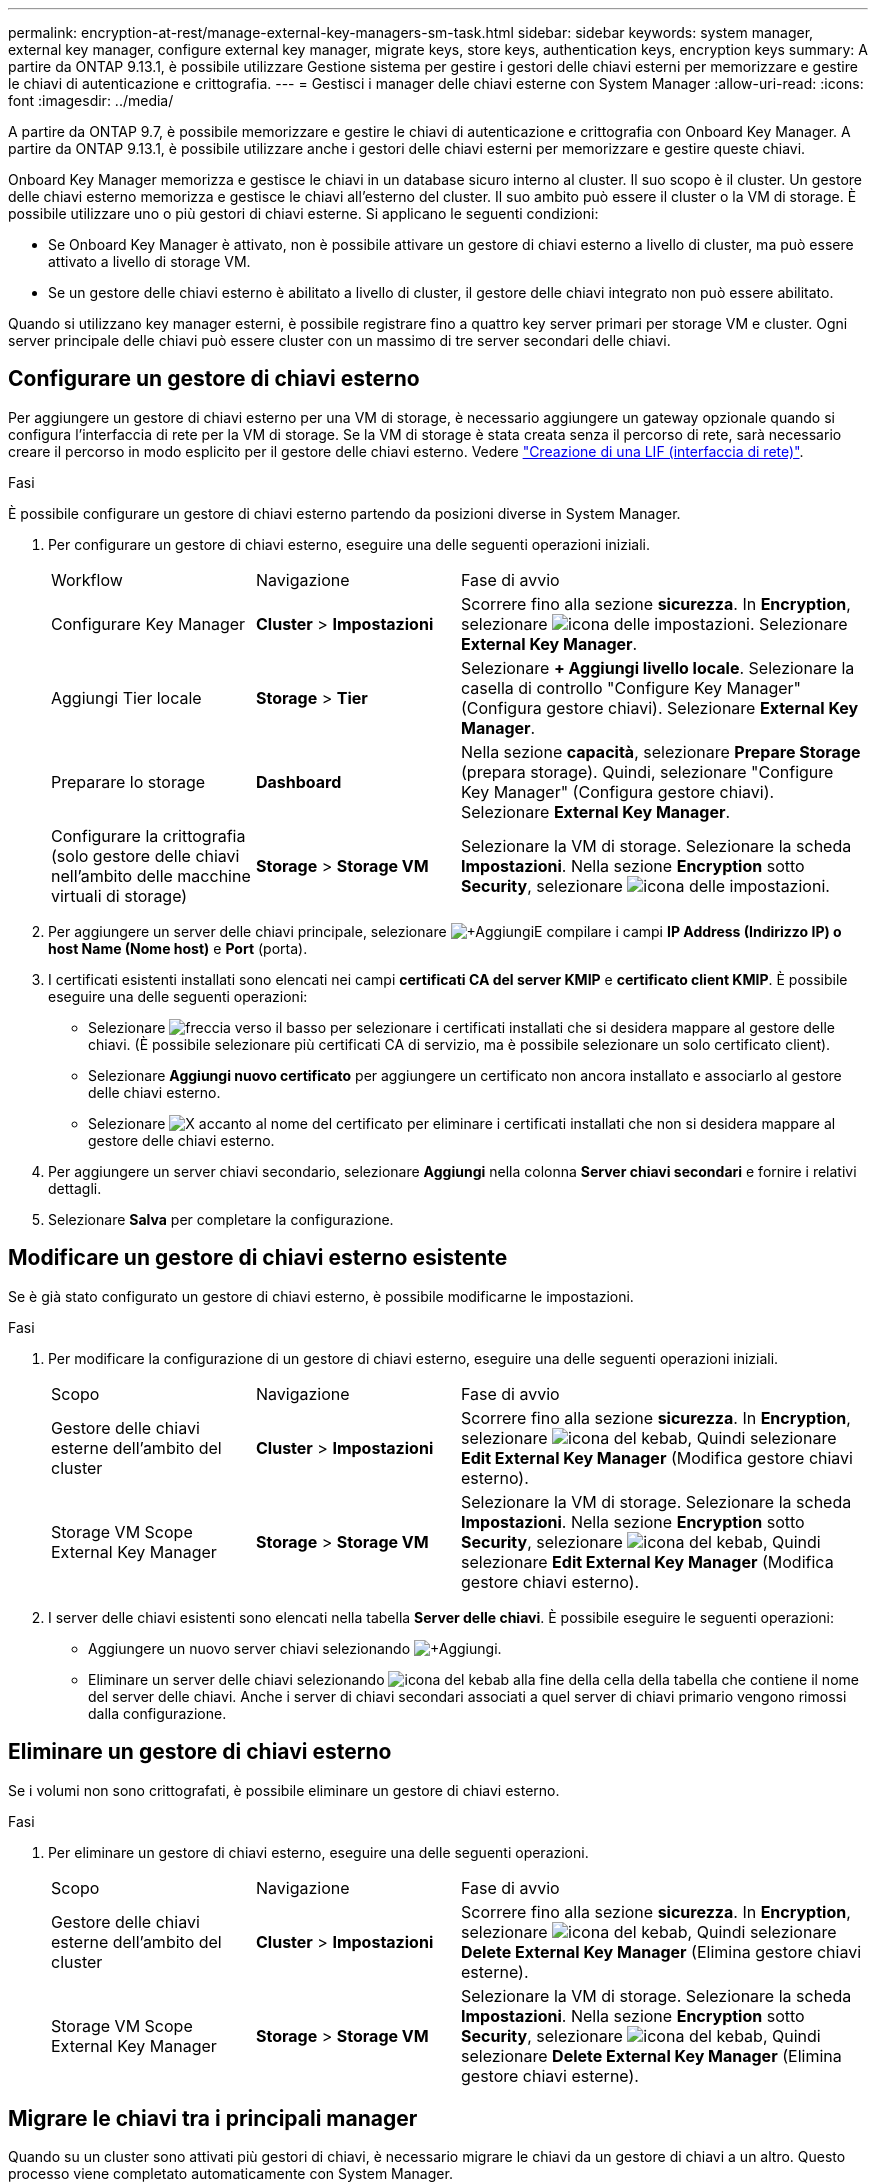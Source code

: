 ---
permalink: encryption-at-rest/manage-external-key-managers-sm-task.html 
sidebar: sidebar 
keywords: system manager, external key manager, configure external key manager, migrate keys, store keys, authentication keys, encryption keys 
summary: A partire da ONTAP 9.13.1, è possibile utilizzare Gestione sistema per gestire i gestori delle chiavi esterni per memorizzare e gestire le chiavi di autenticazione e crittografia. 
---
= Gestisci i manager delle chiavi esterne con System Manager
:allow-uri-read: 
:icons: font
:imagesdir: ../media/


[role="lead"]
A partire da ONTAP 9.7, è possibile memorizzare e gestire le chiavi di autenticazione e crittografia con Onboard Key Manager. A partire da ONTAP 9.13.1, è possibile utilizzare anche i gestori delle chiavi esterni per memorizzare e gestire queste chiavi.

Onboard Key Manager memorizza e gestisce le chiavi in un database sicuro interno al cluster. Il suo scopo è il cluster. Un gestore delle chiavi esterno memorizza e gestisce le chiavi all'esterno del cluster. Il suo ambito può essere il cluster o la VM di storage. È possibile utilizzare uno o più gestori di chiavi esterne. Si applicano le seguenti condizioni:

* Se Onboard Key Manager è attivato, non è possibile attivare un gestore di chiavi esterno a livello di cluster, ma può essere attivato a livello di storage VM.
* Se un gestore delle chiavi esterno è abilitato a livello di cluster, il gestore delle chiavi integrato non può essere abilitato.


Quando si utilizzano key manager esterni, è possibile registrare fino a quattro key server primari per storage VM e cluster. Ogni server principale delle chiavi può essere cluster con un massimo di tre server secondari delle chiavi.



== Configurare un gestore di chiavi esterno

Per aggiungere un gestore di chiavi esterno per una VM di storage, è necessario aggiungere un gateway opzionale quando si configura l'interfaccia di rete per la VM di storage. Se la VM di storage è stata creata senza il percorso di rete, sarà necessario creare il percorso in modo esplicito per il gestore delle chiavi esterno. Vedere link:../networking/create_a_lif.html["Creazione di una LIF (interfaccia di rete)"].

.Fasi
È possibile configurare un gestore di chiavi esterno partendo da posizioni diverse in System Manager.

. Per configurare un gestore di chiavi esterno, eseguire una delle seguenti operazioni iniziali.
+
[cols="25,25,50"]
|===


| Workflow | Navigazione | Fase di avvio 


 a| 
Configurare Key Manager
 a| 
*Cluster* > *Impostazioni*
 a| 
Scorrere fino alla sezione *sicurezza*. In *Encryption*, selezionare image:icon_gear.gif["icona delle impostazioni"]. Selezionare *External Key Manager*.



 a| 
Aggiungi Tier locale
 a| 
*Storage* > *Tier*
 a| 
Selezionare *+ Aggiungi livello locale*. Selezionare la casella di controllo "Configure Key Manager" (Configura gestore chiavi). Selezionare *External Key Manager*.



 a| 
Preparare lo storage
 a| 
*Dashboard*
 a| 
Nella sezione *capacità*, selezionare *Prepare Storage* (prepara storage). Quindi, selezionare "Configure Key Manager" (Configura gestore chiavi). Selezionare *External Key Manager*.



 a| 
Configurare la crittografia (solo gestore delle chiavi nell'ambito delle macchine virtuali di storage)
 a| 
*Storage* > *Storage VM*
 a| 
Selezionare la VM di storage. Selezionare la scheda *Impostazioni*. Nella sezione *Encryption* sotto *Security*, selezionare image:icon_gear_blue_bg.png["icona delle impostazioni"].

|===
. Per aggiungere un server delle chiavi principale, selezionare image:icon_add.gif["+Aggiungi"]E compilare i campi *IP Address (Indirizzo IP) o host Name (Nome host)* e *Port* (porta).
. I certificati esistenti installati sono elencati nei campi *certificati CA del server KMIP* e *certificato client KMIP*. È possibile eseguire una delle seguenti operazioni:
+
** Selezionare image:icon_dropdown_arrow.gif["freccia verso il basso"] per selezionare i certificati installati che si desidera mappare al gestore delle chiavi. (È possibile selezionare più certificati CA di servizio, ma è possibile selezionare un solo certificato client).
** Selezionare *Aggiungi nuovo certificato* per aggiungere un certificato non ancora installato e associarlo al gestore delle chiavi esterno.
** Selezionare image:icon-x-close.gif["X"] accanto al nome del certificato per eliminare i certificati installati che non si desidera mappare al gestore delle chiavi esterno.


. Per aggiungere un server chiavi secondario, selezionare *Aggiungi* nella colonna *Server chiavi secondari* e fornire i relativi dettagli.
. Selezionare *Salva* per completare la configurazione.




== Modificare un gestore di chiavi esterno esistente

Se è già stato configurato un gestore di chiavi esterno, è possibile modificarne le impostazioni.

.Fasi
. Per modificare la configurazione di un gestore di chiavi esterno, eseguire una delle seguenti operazioni iniziali.
+
[cols="25,25,50"]
|===


| Scopo | Navigazione | Fase di avvio 


 a| 
Gestore delle chiavi esterne dell'ambito del cluster
 a| 
*Cluster* > *Impostazioni*
 a| 
Scorrere fino alla sezione *sicurezza*. In *Encryption*, selezionare image:icon_kabob.gif["icona del kebab"], Quindi selezionare *Edit External Key Manager* (Modifica gestore chiavi esterno).



 a| 
Storage VM Scope External Key Manager
 a| 
*Storage* > *Storage VM*
 a| 
Selezionare la VM di storage. Selezionare la scheda *Impostazioni*. Nella sezione *Encryption* sotto *Security*, selezionare image:icon_kabob.gif["icona del kebab"], Quindi selezionare *Edit External Key Manager* (Modifica gestore chiavi esterno).

|===
. I server delle chiavi esistenti sono elencati nella tabella *Server delle chiavi*. È possibile eseguire le seguenti operazioni:
+
** Aggiungere un nuovo server chiavi selezionando image:icon_add.gif["+Aggiungi"].
** Eliminare un server delle chiavi selezionando image:icon_kabob.gif["icona del kebab"] alla fine della cella della tabella che contiene il nome del server delle chiavi. Anche i server di chiavi secondari associati a quel server di chiavi primario vengono rimossi dalla configurazione.






== Eliminare un gestore di chiavi esterno

Se i volumi non sono crittografati, è possibile eliminare un gestore di chiavi esterno.

.Fasi
. Per eliminare un gestore di chiavi esterno, eseguire una delle seguenti operazioni.
+
[cols="25,25,50"]
|===


| Scopo | Navigazione | Fase di avvio 


 a| 
Gestore delle chiavi esterne dell'ambito del cluster
 a| 
*Cluster* > *Impostazioni*
 a| 
Scorrere fino alla sezione *sicurezza*. In *Encryption*, selezionare image:icon_kabob.gif["icona del kebab"], Quindi selezionare *Delete External Key Manager* (Elimina gestore chiavi esterne).



 a| 
Storage VM Scope External Key Manager
 a| 
*Storage* > *Storage VM*
 a| 
Selezionare la VM di storage. Selezionare la scheda *Impostazioni*. Nella sezione *Encryption* sotto *Security*, selezionare image:icon_kabob.gif["icona del kebab"], Quindi selezionare *Delete External Key Manager* (Elimina gestore chiavi esterne).

|===




== Migrare le chiavi tra i principali manager

Quando su un cluster sono attivati più gestori di chiavi, è necessario migrare le chiavi da un gestore di chiavi a un altro. Questo processo viene completato automaticamente con System Manager.

* Se Onboard Key Manager o un gestore di chiavi esterno è abilitato a livello di cluster e alcuni volumi sono crittografati, Quindi, quando si configura un gestore di chiavi esterno a livello di storage VM, le chiavi devono essere migrate da Onboard Key Manager o da un gestore di chiavi esterno a livello di cluster a un gestore di chiavi esterno a livello di storage VM. Questo processo viene completato automaticamente da System Manager.
* Se i volumi sono stati creati senza crittografia su una VM di storage, non è necessario migrare le chiavi.

